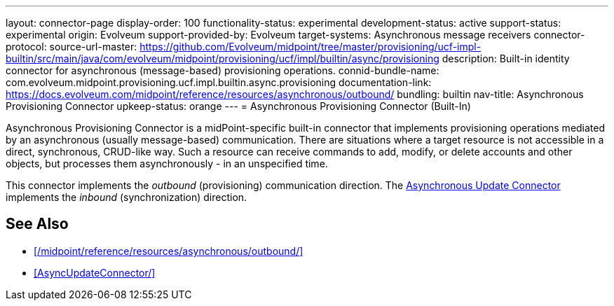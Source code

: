 ---
layout: connector-page
display-order: 100
functionality-status: experimental
development-status: active
support-status: experimental
origin: Evolveum
support-provided-by: Evolveum
target-systems: Asynchronous message receivers
connector-protocol:
source-url-master: https://github.com/Evolveum/midpoint/tree/master/provisioning/ucf-impl-builtin/src/main/java/com/evolveum/midpoint/provisioning/ucf/impl/builtin/async/provisioning
description: Built-in identity connector for asynchronous (message-based) provisioning operations.
connid-bundle-name: com.evolveum.midpoint.provisioning.ucf.impl.builtin.async.provisioning
documentation-link: https://docs.evolveum.com/midpoint/reference/resources/asynchronous/outbound/
bundling: builtin
nav-title: Asynchronous Provisioning Connector
upkeep-status: orange
---
= Asynchronous Provisioning Connector (Built-In)

Asynchronous Provisioning Connector is a midPoint-specific built-in connector that implements provisioning operations mediated by an asynchronous (usually message-based) communication.
There are situations where a target resource is not accessible in a direct, synchronous, CRUD-like way. Such a resource can receive commands to add, modify, or delete accounts and other objects, but processes them asynchronously - in an unspecified time.

This connector implements the _outbound_ (provisioning) communication direction.
The xref:AsyncUpdateConnector/[Asynchronous Update Connector] implements the _inbound_ (synchronization) direction.

== See Also

* xref:/midpoint/reference/resources/asynchronous/outbound/[]

* xref:AsyncUpdateConnector/[]
